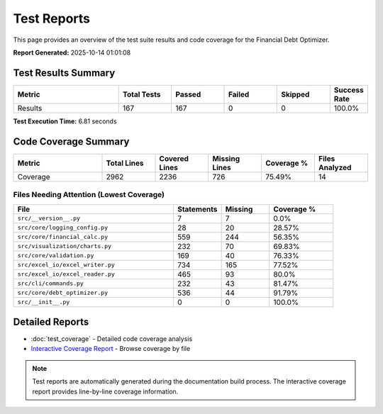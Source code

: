 Test Reports
============

This page provides an overview of the test suite results and code coverage for the Financial Debt Optimizer.

**Report Generated:** 2025-10-14 01:01:08

Test Results Summary
-------------------

.. list-table::
   :header-rows: 1
   :widths: 30 15 15 15 15 10

   * - Metric
     - Total Tests
     - Passed
     - Failed
     - Skipped
     - Success Rate
   * - Results
     - 167
     - 167
     - 0
     - 0
     - 100.0%

**Test Execution Time:** 6.81 seconds

Code Coverage Summary
--------------------

.. list-table::
   :header-rows: 1
   :widths: 25 15 15 15 15 15

   * - Metric
     - Total Lines
     - Covered Lines
     - Missing Lines
     - Coverage %
     - Files Analyzed
   * - Coverage
     - 2962
     - 2236
     - 726
     - 75.49%
     - 14

Files Needing Attention (Lowest Coverage)
~~~~~~~~~~~~~~~~~~~~~~~~~~~~~~~~~~~~~~~~~

.. list-table::
   :header-rows: 1
   :widths: 50 15 15 20

   * - File
     - Statements
     - Missing
     - Coverage %
   * - ``src/__version__.py``
     - 7
     - 7
     - 0.0%
   * - ``src/core/logging_config.py``
     - 28
     - 20
     - 28.57%
   * - ``src/core/financial_calc.py``
     - 559
     - 244
     - 56.35%
   * - ``src/visualization/charts.py``
     - 232
     - 70
     - 69.83%
   * - ``src/core/validation.py``
     - 169
     - 40
     - 76.33%
   * - ``src/excel_io/excel_writer.py``
     - 734
     - 165
     - 77.52%
   * - ``src/excel_io/excel_reader.py``
     - 465
     - 93
     - 80.0%
   * - ``src/cli/commands.py``
     - 232
     - 43
     - 81.47%
   * - ``src/core/debt_optimizer.py``
     - 536
     - 44
     - 91.79%
   * - ``src/__init__.py``
     - 0
     - 0
     - 100.0%

Detailed Reports
---------------

* :doc:`test_coverage` - Detailed code coverage analysis
* `Interactive Coverage Report <_static/test_reports/coverage_html/index.html>`_ - Browse coverage by file

.. note::
   Test reports are automatically generated during the documentation build process.
   The interactive coverage report provides line-by-line coverage information.
